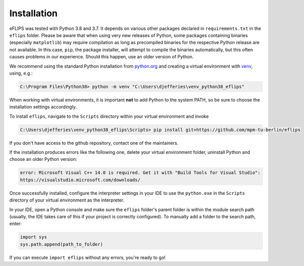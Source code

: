 Installation
============

eFLIPS was tested with Python 3.8 and 3.7. It depends on various other packages declared in ``requirements.txt`` in the ``eflips`` folder. Please be aware that when using very new releases of Python, some packages containing binaries (especially ``matplotlib``) may require compilation as long as precompiled binaries for the respective Python release are not available. In this case, ``pip``, the package installer, will attempt to compile the binaries automatically, but this often causes problems in our experience. Should this happen, use an older version of Python.

We recommend using the standard Python installation from `python.org <https://www.python.org/>`_ and creating a virtual environment with `venv <https://docs.python.org/3/library/venv.html>`_, using, e.g.:

.. code-block:: none

    C:\Program Files\Python38> python -m venv "C:\Users\djefferies\venv_python38_eflips"

When working with virtual environments, it is important **not** to add Python to the system PATH, so be sure to choose the installation settings accordingly.

To install ``eflips``, navigate to the ``Scripts`` directory within your virtual environment and invoke

.. code-block:: none

    C:\Users\djefferies\venv_python38_eflips\Scripts> pip install git+https://github.com/mpm-tu-berlin/eflips

If you don't have access to the github repository, contact one of the maintainers.

..
    To install the packages required for ``eflips`` into the virtual environment, invoke:
..
    .. code-block:: none
..
    C:\Users\djefferies\venv_python38_eflips\Scripts> pip install -r path_to_requirements_txt_file

If the installation produces errors like the following one, delete your virtual environment folder, uninstall Python and choose an older Python version:

.. code-block:: none

    error: Microsoft Visual C++ 14.0 is required. Get it with "Build Tools for Visual Studio":
    https://visualstudio.microsoft.com/downloads/

Once successfully installed, configure the interpreter settings in your IDE to use the ``python.exe`` in the ``Scripts`` directory of your virtual environment as the interpreter.

In your IDE, open a Python console and make sure the ``eflips`` folder's parent folder is within the module search path (usually, the IDE takes care of this if your project is correctly configured). To manually add a folder to the search path, enter:

.. code-block::

    import sys
    sys.path.append(path_to_folder)

If you can execute ``import eflips`` without any errors, you're ready to go!